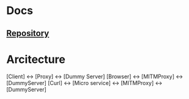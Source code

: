 * Docs

** [[https://github.com/TakesxiSximada/dummy-server][Repository]]


* Arcitecture

[Client] <-> [Proxy] <-> [Dummy Server]
[Browser] <-> [MITMProxy] <-> [DummyServer]
[Curl] <-> [Micro service] <-> [MITMProxy] <-> [DummyServer]
